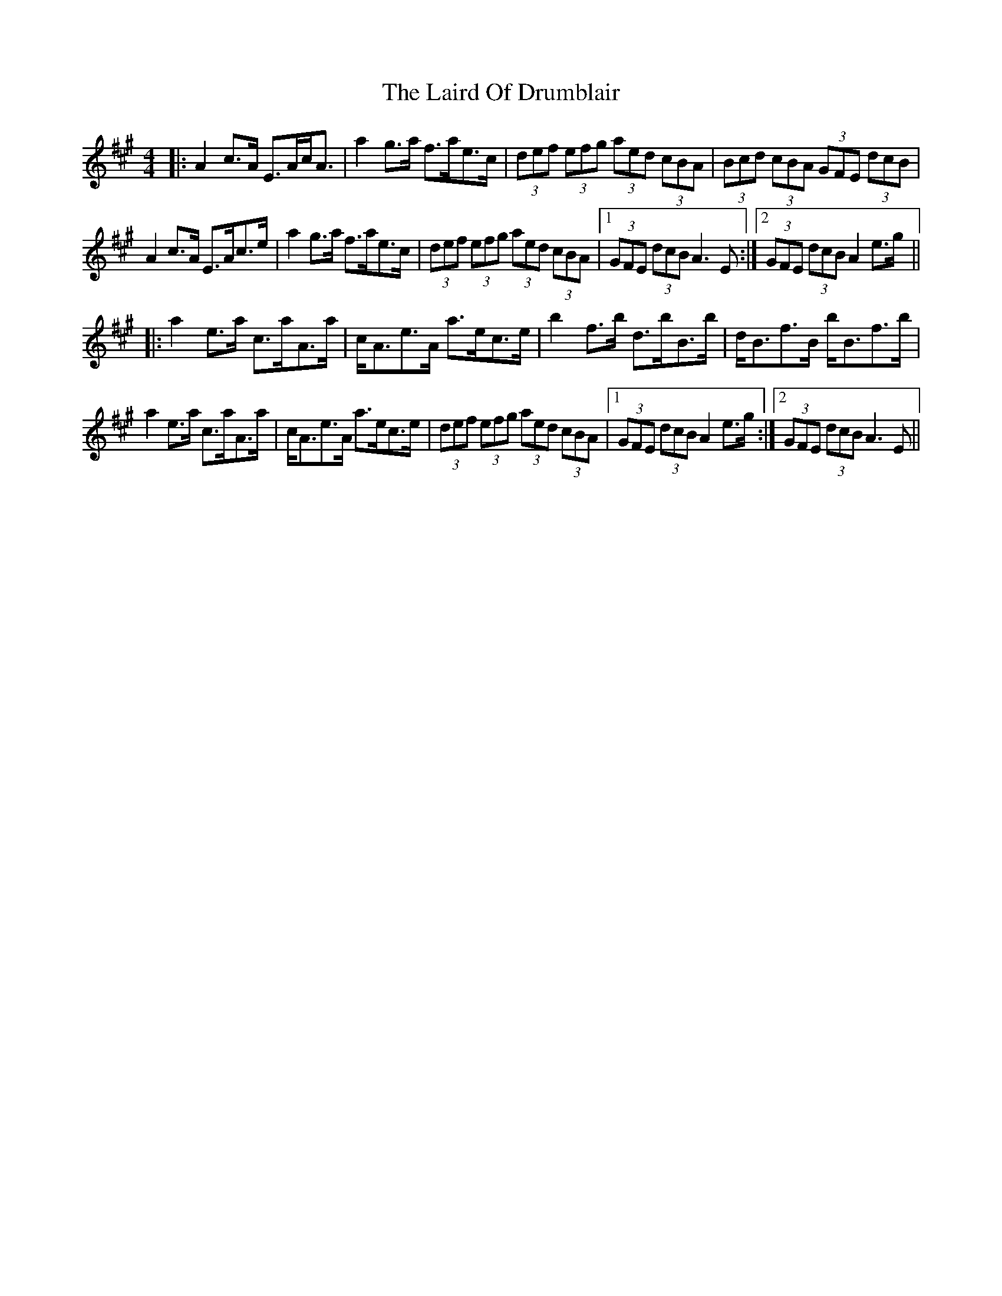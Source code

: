 X: 22645
T: Laird Of Drumblair, The
R: strathspey
M: 4/4
K: Amajor
|:A2c>A E>Ac<A|a2g>a f>ae>c|(3def (3efg (3aed (3cBA|(3Bcd (3cBA (3GFE (3dcB|
A2c>A E>Ac>e|a2g>a f>ae>c|(3def (3efg (3aed (3cBA|1 (3GFE (3dcB A3 E:|2 (3GFE (3dcB A2 e>g||
|:a2e>a c>aA>a|c<Ae>A a>ec>e|b2f>b d>bB>b|d<Bf>B b<Bf>b|
a2e>a c>aA>a|c<Ae>A a>ec>e|(3def (3efg (3aed (3cBA|1 (3GFE (3dcB A2 e>g:|2 (3GFE (3dcB A3E||

